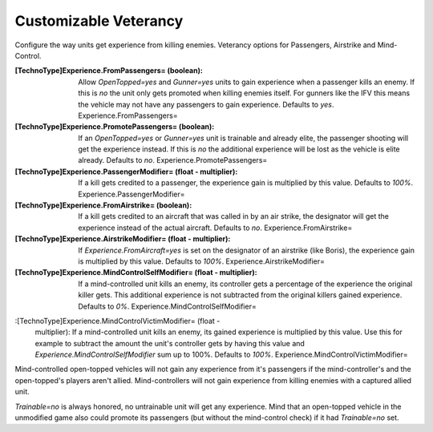 Customizable Veterancy
~~~~~~~~~~~~~~~~~~~~~~

Configure the way units get experience from killing enemies. Veterancy
options for Passengers, Airstrike and Mind-Control.

:[TechnoType]Experience.FromPassengers= (boolean): Allow
  `OpenTopped=yes` and `Gunner=yes` units to gain experience when a
  passenger kills an enemy. If this is `no` the unit only gets promoted
  when killing enemies itself. For gunners like the IFV this means the
  vehicle may not have any passengers to gain experience. Defaults to
  `yes`. Experience.FromPassengers=
:[TechnoType]Experience.PromotePassengers= (boolean): If an
  `OpenTopped=yes` or `Gunner=yes` unit is trainable and already elite,
  the passenger shooting will get the experience instead. If this is
  `no` the additional experience will be lost as the vehicle is elite
  already. Defaults to `no`. Experience.PromotePassengers=
:[TechnoType]Experience.PassengerModifier= (float - multiplier): If a
  kill gets credited to a passenger, the experience gain is multiplied
  by this value. Defaults to `100%`. Experience.PassengerModifier=
:[TechnoType]Experience.FromAirstrike= (boolean): If a kill gets
  credited to an aircraft that was called in by an air strike, the
  designator will get the experience instead of the actual aircraft.
  Defaults to `no`. Experience.FromAirstrike=
:[TechnoType]Experience.AirstrikeModifier= (float - multiplier): If
  `Experience.FromAircraft=yes` is set on the designator of an airstrike
  (like Boris), the experience gain is multiplied by this value.
  Defaults to `100%`. Experience.AirstrikeModifier=
:[TechnoType]Experience.MindControlSelfModifier= (float - multiplier):
  If a mind-controlled unit kills an enemy, its controller gets a
  percentage of the experience the original killer gets. This additional
  experience is not subtracted from the original killers gained
  experience. Defaults to `0%`. Experience.MindControlSelfModifier=
:[TechnoType]Experience.MindControlVictimModifier= (float -
  multiplier): If a mind-controlled unit kills an enemy, its gained
  experience is multiplied by this value. Use this for example to
  subtract the amount the unit's controller gets by having this value
  and `Experience.MindControlSelfModifier` sum up to 100%. Defaults to
  `100%`. Experience.MindControlVictimModifier=


Mind-controlled open-topped vehicles will not gain any experience from
it's passengers if the mind-controller's and the open-topped's players
aren't allied. Mind-controllers will not gain experience from killing
enemies with a captured allied unit.

`Trainable=no` is always honored, no untrainable unit will get any
experience. Mind that an open-topped vehicle in the unmodified game
also could promote its passengers (but without the mind-control check)
if it had `Trainable=no` set.

.. versionadded:: 0.2
